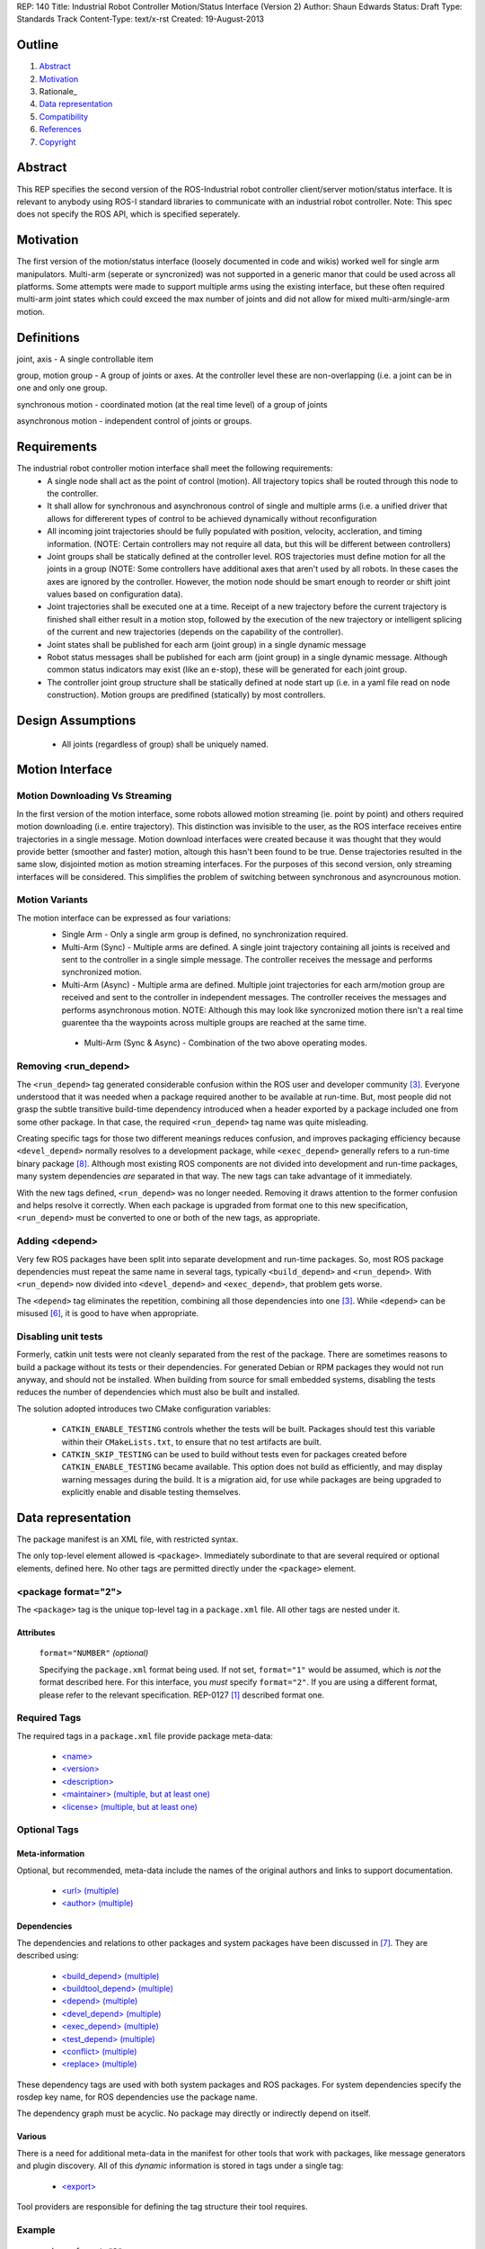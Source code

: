 REP: 140
Title: Industrial Robot Controller Motion/Status Interface (Version 2)
Author: Shaun Edwards
Status: Draft
Type: Standards Track
Content-Type: text/x-rst
Created: 19-August-2013

Outline
=======

#. Abstract_
#. Motivation_
#. Rationale_
#. `Data representation`_
#. Compatibility_
#. References_
#. Copyright_


Abstract
========

This REP specifies the second version of the ROS-Industrial robot controller client/server motion/status interface.  It is relevant to anybody using ROS-I standard libraries to communicate with an industrial robot controller.  Note: This spec does not specify the ROS API, which is specified seperately.


Motivation
==========

The first version of the motion/status interface (loosely documented in code and wikis) worked well for single arm manipulators.  Multi-arm (seperate or syncronized) was not supported in a generic manor that could be used across all platforms.  Some attempts were made to support multiple arms using the existing interface, but these often required multi-arm joint states which could exceed the max number of joints and did not allow for mixed multi-arm/single-arm motion.

Definitions
=========

joint, axis - A single controllable item

group, motion group - A group of joints or axes.  At the controller level these are non-overlapping (i.e. a joint can be in one and only one group.

synchronous motion - coordinated motion (at the real time level) of a group of joints

asynchronous motion - independent control of joints or groups.

Requirements
=========

The industrial robot controller motion interface shall meet the following requirements:
 * A single node shall act as the point of control (motion).  All trajectory topics shall be routed through this node to the controller.
 * It shall allow for synchronous and asynchronous control of single and multiple arms (i.e. a unified driver that allows for differerent types of control to be achieved dynamically without reconfiguration
 * All incoming joint trajectories should be fully populated with position, velocity, accleration, and timing information. (NOTE: Certain controllers may not require all data, but this will be different between controllers)
 * Joint groups shall be statically defined at the controller level.  ROS trajectories must define motion for all the joints in a group (NOTE: Some controllers have additional axes that aren't used by all robots.  In these cases the axes are ignored by the controller.  However, the motion node should be smart enough to reorder or shift joint values based on configuration data). 
 * Joint trajectories shall be executed one at a time.  Receipt of a new trajectory before the current trajectory is finished shall either result in a motion stop, followed by the execution of the new trajectory or intelligent splicing of the current and new trajectories (depends on the capability of the controller).
 * Joint states shall be published for each arm (joint group) in a single dynamic message
 * Robot status messages shall be published for each arm (joint group) in a single dynamic message.  Although common status indicators may exist (like an e-stop), these will be generated for each joint group. 
 * The controller joint group structure shall be statically defined at node start up (i.e. in a yaml file read on node construction).  Motion groups are predifined (statically) by most controllers.
 
Design Assumptions
=========
 * All joints (regardless of group) shall be uniquely named.
 
Motion Interface
=========

Motion Downloading Vs Streaming
---------
In the first version of the motion interface, some robots allowed motion streaming (ie. point by point) and others required motion downloading (i.e. entire trajectory).  This distinction was invisible to the user, as the ROS interface receives entire trajectories in a single message.  Motion download interfaces were created because it was thought that they would provide better (smoother and faster) motion, altough this hasn't been found to be true.  Dense trajectories resulted in the same slow, disjointed motion as motion streaming interfaces.  For the purposes of this second version, only streaming interfaces will be considered.  This simplifies the problem of switching between synchronous and asyncrounous motion.

Motion Variants
---------
The motion interface can be expressed as four variations:
 * Single Arm - Only a single arm group is defined, no synchronization required.
 * Multi-Arm (Sync) - Multiple arms are defined.  A single joint trajectory containing all joints is received and sent to the controller in a single simple message.  The controller receives the message and performs synchronized motion.
 * Multi-Arm (Async) - Multiple arma are defined.  Multiple joint trajectories for each arm/motion group are received and sent to the controller in independent messages.  The controller receives the messages and performs asynchronous motion.  NOTE: Although this may look like syncronized motion there isn't a real time guarentee tha the waypoints across multiple groups are reached at the same time.
  * Multi-Arm (Sync & Async) - Combination of the two above operating modes.  

Removing <run_depend>
---------------------

The ``<run_depend>`` tag generated considerable confusion within the
ROS user and developer community [3]_.  Everyone understood that
it was needed when a package required another to be available at
run-time.  But, most people did not grasp the subtle transitive
build-time dependency introduced when a header exported by a package
included one from some other package.  In that case, the required
``<run_depend>`` tag name was quite misleading.

Creating specific tags for those two different meanings reduces
confusion, and improves packaging efficiency because
``<devel_depend>`` normally resolves to a development package, while
``<exec_depend>`` generally refers to a run-time binary package [8]_.
Although most existing ROS components are not divided into development
and run-time packages, many system dependencies *are* separated in
that way.  The new tags can take advantage of it immediately.

With the new tags defined, ``<run_depend>`` was no longer needed.
Removing it draws attention to the former confusion and helps resolve
it correctly.  When each package is upgraded from format one to this
new specification, ``<run_depend>`` must be converted to one or both
of the new tags, as appropriate.

Adding <depend>
---------------

Very few ROS packages have been split into separate development and
run-time packages.  So, most ROS package dependencies must repeat the
same name in several tags, typically ``<build_depend>`` and
``<run_depend>``.  With ``<run_depend>`` now divided into
``<devel_depend>`` and ``<exec_depend>``, that problem gets worse.

The ``<depend>`` tag eliminates the repetition, combining all those
dependencies into one [3]_.  While ``<depend>`` can be misused [6]_,
it is good to have when appropriate.

Disabling unit tests
--------------------

Formerly, catkin unit tests were not cleanly separated from the rest
of the package.  There are sometimes reasons to build a package
without its tests or their dependencies.  For generated Debian or RPM
packages they would not run anyway, and should not be installed.  When
building from source for small embedded systems, disabling the tests
reduces the number of dependencies which must also be built and
installed.

The solution adopted introduces two CMake configuration variables:

 * ``CATKIN_ENABLE_TESTING`` controls whether the tests will be built.
   Packages should test this variable within their ``CMakeLists.txt``,
   to ensure that no test artifacts are built.

 * ``CATKIN_SKIP_TESTING`` can be used to build without tests even for
   packages created before ``CATKIN_ENABLE_TESTING`` became available.
   This option does not build as efficiently, and may display warning
   messages during the build.  It is a migration aid, for use while
   packages are being upgraded to explicitly enable and disable
   testing themselves.


Data representation
===================

The package manifest is an XML file, with restricted syntax.

The only top-level element allowed is ``<package>``.  Immediately
subordinate to that are several required or optional elements, defined
here.  No other tags are permitted directly under the ``<package>``
element.

<package format="2">
--------------------

The ``<package>`` tag is the unique top-level tag in a ``package.xml``
file.  All other tags are nested under it.

Attributes
''''''''''

  ``format="NUMBER"`` *(optional)*

  Specifying the ``package.xml`` format being used.  If not set,
  ``format="1"`` would be assumed, which is *not* the format described
  here.  For this interface, you *must* specify ``format="2"``.  If
  you are using a different format, please refer to the relevant
  specification.  REP-0127 [1]_ described format one.

Required Tags
-------------

The required tags in a ``package.xml`` file provide package meta-data:

 * `\<name\>`_
 * `\<version\>`_
 * `\<description\>`_
 * `\<maintainer\> (multiple, but at least one)`_
 * `\<license\> (multiple, but at least one)`_

Optional Tags
-------------

Meta-information
''''''''''''''''

Optional, but recommended, meta-data include the names of the original
authors and links to support documentation.

 * `\<url\> (multiple)`_
 * `\<author\> (multiple)`_

Dependencies
''''''''''''

The dependencies and relations to other packages and system packages
have been discussed in [7]_.  They are described using:

 * `\<build_depend\> (multiple)`_
 * `\<buildtool_depend\> (multiple)`_
 * `\<depend\> (multiple)`_
 * `\<devel_depend\> (multiple)`_
 * `\<exec_depend\> (multiple)`_
 * `\<test_depend\> (multiple)`_
 * `\<conflict\> (multiple)`_
 * `\<replace\> (multiple)`_

These dependency tags are used with both system packages and ROS
packages.  For system dependencies specify the rosdep key name, for
ROS dependencies use the package name.

The dependency graph must be acyclic.  No package may directly or
indirectly depend on itself.

Various
'''''''

There is a need for additional meta-data in the manifest for other
tools that work with packages, like message generators and plugin
discovery.  All of this *dynamic* information is stored in tags under
a single tag:

 * `\<export\>`_

Tool providers are responsible for defining the tag structure their
tool requires.

Example
-------

::

  <package format="2">
    <name>my_package</name>
    <version>1.2.3</version>
    <description>
      ROS communications-related packages, including core client
      libraries (roscpp, rospy, roslisp) and graph introspection tools
      (rostopic, rosnode, rosservice, rosparam).
    </description>
    <maintainer email="someone@example.com">Someone</maintainer>

    <license>BSD</license>
    <license>LGPL</license>

    <url type="website">http://wiki.ros.org/my_package</url>
    <url type="bugtracker">http://www.github.com/my_org/my_package/issues</url>
    <author>Jane Doe</author>
    <author email="jane.doe@example.com">Jane Doe</author>

    <build_depend>catkin</build_depend>
    <build_depend version_gte="1.1" version_lt="2.0">genmsg</build_depend>

    <depend>roscpp</depend>

    <build_depend>libgstreamer0.10-dev</build_depend>
    <devel_depend>libgstreamer0.10-dev</devel_depend>
    <exec_depend>libgstreamer0.10-0</exec_depend>

    <test_depend>gtest</test_depend>

    <conflict>my_old_package</conflict>

    <export>
      ...
    </export>
  </package>


<name>
------

The package name must start with a letter and contain only lowercase
alphabetic, numeric or underscore characters [2]_.  The package name
should be unique within the ROS community.  It may differ from the
folder name into which it is checked out, but that is *not* recommended.


<version>
---------

The version number of the package in the format ``MAJOR.MINOR.PATCH``
where each part is numeric only.


<description>
-------------

The description of the package. It can consist of multiple lines and
may contain XHTML.  But depending on where the description is used
XML tags and multiple whitespaces might be stripped.


<maintainer> (multiple, but at least one)
-----------------------------------------

The name of the person maintaining the package.  All packages require
a maintainer.  For orphaned packages see below.

Attributes
''''''''''

 ``email="name@domain.tld"`` *(required)*

  Email address of the maintainer.

An orphaned package is one with no current maintainer.  Orphaned
packages should have their maintainer set to ``ROS Community
<ros-release@code.ros.org>``.  These packages will be maintained by
the ROS Community as a whole until a volunteer takes over maintenance.

Example
'''''''

::

  <maintainer email="ros-release@code.ros.org">ROS Community</maintainer>


<license> (multiple, but at least one)
--------------------------------------

Name of license for this package, e.g. BSD, GPL, LGPL.  In order to
assist machine readability, only include the license name in this tag.
For multiple licenses multiple separate tags must be used.  A package
will have multiple licenses if different source files have different
licenses.  Every license occurring in the source files should have
a corresponding ``<license>`` tag.  For any explanatory text about
licensing caveats, please use the ``<description>`` tag.

Most common open-source licenses are described on the
`OSI website <http://www.opensource.org/licenses/alphabetical>`_.

Commonly used license strings:

 - Apache 2.0
 - BSD
 - Boost Software License
 - GPLv2
 - GPLv3
 - LGPLv2.1
 - LGPLv3
 - MIT 
 - Mozilla Public License Version 1.1

<url> (multiple)
----------------

A Uniform Resource Locator for the package's website, bug tracker or
source repository.

It is a good idea to include ``<url>`` tags pointing users to these
resources.  The website is commonly a wiki page on ``ros.org`` where
users can find and update information about the package.

Attributes
''''''''''

 ``type="TYPE"`` *(optional)*

 The type should be one of the following identifiers: ``website``
 (default), ``bugtracker`` or ``repository``.


<author> (multiple)
-------------------

The name of a person who is an author of the package, as
acknowledgement of their work and for questions.

Attributes
''''''''''

 ``email="name@domain.tld"`` *(optional)*

  Email address of author.


<build_depend> (multiple)
-------------------------

Declares a rosdep key or ROS package name that this package requires
at build-time.  For system packages, the rosdep key will normally
specify the "development" package, which frequently ends in ``"-dev"``.

The ``build`` and ``buildtool`` dependencies are used to determine
the build order of multiple packages.

Attributes
''''''''''

 All dependencies and relationships may restrict their applicability
 to particular versions.  For each comparison operator an attribute
 can be used.  Two of these attributes can be used together to
 describe a version range.

 ``version_lt="VERSION"`` *(optional)*

 The dependency to the package is restricted to versions less than
 the stated version number.

 ``version_lte="VERSION"`` *(optional)*

 The dependency to the package is restricted to versions less or
 equal than the stated version number.

 ``version_eq="VERSION"`` *(optional)*

 The dependency to the package is restricted to a version equal than
 the stated version number.

 ``version_gte="VERSION"`` *(optional)*

 The dependency to the package is restricted to versions greater or
 equal than the stated version number.

 ``version_gt="VERSION"`` *(optional)*

 The dependency to the package is restricted to versions greater than
 the stated version number.


<buildtool_depend> (multiple)
-----------------------------

Declares a rosdep key or ROS package name for a tool that is executed
during the build process.  For cross-compilation, one must distinguish
these from normal build dependencies, which may be linked with your
package and must be compiled for the target architecture, not the
build system.  For system packages, the rosdep key will normally
specify the "development" package, which frequently ends in
``"-dev"``.


Attributes 
''''''''''

 The same attributes as for `\<build_depend\> (multiple)`_.


<depend> (multiple)
-------------------

Declares a rosdep key or ROS package name that this package needs for
multiple reasons.  A ``<depend>`` tag is equivalent to specifying
``<build_depend>``, ``<devel_depend>`` and ``<exec_depend>``, all on
the same package.

Attributes 
''''''''''

 The same attributes as for `\<build_depend\> (multiple)`_.


<devel_depend> (multiple)
-------------------------

Declares a rosdep key or ROS package name that this package needs as
part of some build interface it exports.  For system packages, the
rosdep key will normally specify the "development" package, which
frequently ends in ``"-dev"``.

The ``<devel_depend>`` declares a transitive build dependency.  A
common example is when one of your dependencies provides a header file
included in some header exported by your package.  Even if your
package does not use that header when building itself, other packages
depending on your header *will* require those transitive dependencies
when they are built.

Attributes
''''''''''

 The same attributes as for `\<build_depend\> (multiple)`_.

<exec_depend> (multiple)
------------------------

Declares a rosdep key or ROS package name that this package needs at
execution-time.  For system packages, the rosdep key will normally
*not* specify the "development" package, so it will generally lack the
``"-dev"`` suffix.

The ``<exec_depend>`` is needed for packages providing shared
libraries, executable commands, Python modules, launch scripts or any
other files required for running your package.  It is also used by
metapackages for grouping packages.

Attributes
''''''''''

 The same attributes as for `\<build_depend\> (multiple)`_.


<test_depend> (multiple)
------------------------

Declares a rosdep key or ROS package name that your package only needs
for running its unit tests.  A ``<test_depend>`` may not reference any
package also declared using a ``<build_depend>``,
``<buildtool_depend>``, ``<devel_depend>`` or ``<exec_depend>``.

All tests and their dependencies will be built if the CMake variables
``CATKIN_ENABLE_TESTING=1`` and ``CATKIN_SKIP_TESTING=0``, the default
settings. ``CMakeLists.txt`` should only define its test targets when
``CATKIN_ENABLE_TESTING=1`` [9]_.

When building with testing enabled, the ``<test_depend>`` packages are
available for configuring and building the tests as well as running
them.  Generated Debian packages are built without the unit tests or
their dependencies.

Attributes
''''''''''

 The same attributes as for `\<build_depend\> (multiple)`_.


<conflict> (multiple)
---------------------

Declares a rosdep key or ROS package name with which your package
conflicts.  This package and the conflicting package cannot be
installed at the same time.  This maps to ``conflicts`` for both
``dpkg`` and ``rpms``.

For a detailed explanation how these relationships are used see
[4]_ and [5]_.

Attributes
''''''''''

 The same attributes as for `\<build_depend\> (multiple)`_.


<replace> (multiple)
--------------------

Declares a rosdep key or ROS package name that your package replaces.
This maps to ``Replaces`` for ``dpkg`` and ``Obsoletes`` for ``rpms``.

Attributes
''''''''''

 The same attributes as for `\<build_depend\> (multiple)`_.


<export>
--------

This tag serves as a container for additional information various
packages and subsystems need to embed.  To avoid potential collisions
packages must use their package name as their tag name inside the
export block.  The content of that tag is up to the package to define
and use.

Existing rosbuild export tags for tools using ``pluginlib`` remain
unchanged.  For example, a package which implements an rviz plugin
might include this::

  <export>
    <rviz plugin="${prefix}/plugin_description.xml"/>
  </export>

The following are some tags used within an ``<export>`` for various
package and message generation tasks.

<architecture_independent/>
'''''''''''''''''''''''''''

This empty tag indicates that your package contains no
architecture-specific files.  That information is intended for
possible future use, the current ROS packaging tools and build farm
ignore it.

Specifying ``<architecture_independent/>`` is recommended for
metapackages and for packages defining only ROS messages and services.
Python-only packages are reasonable candidates, too.  

Be sure to remove this tag if some subsequent update adds
architecture-dependent targets to a formerly independent package.

<deprecated>
''''''''''''

This tag indicates that your package is deprecated, enabling tools to
notify users about that fact.  The tag may be empty or may optionally
contain an arbitrary text providing user more information about the
deprecation::

  <export>
    <deprecated>
      This package will be removed in ROS Indigo. Instead, use package
      FOO, which provides similar features with a different API.
    </deprecated>
  </export>

<message_generator>
'''''''''''''''''''

The content defines the *identifier* for the language bindings
generated by this package, i.e. in ``gencpp`` this is set to ``cpp``::

  <export>
    <message_generator>cpp</message_generator>
  </export>

<metapackage/>
''''''''''''''

This empty tag declares a special kind of catkin package used for
grouping other packages.  Metapackages only provide execution-time
dependencies.  They cannot be used for catkin builds and compile
nothing themselves.  Metapackages may not install any code or other
files, although ``package.xml`` does get installed automatically.
They can depend on other metapackages, but regular catkin packages
cannot.

A good use for metapackages is to group the major components of your
robot and then provide a comprehensive grouping for your whole system.
Package installation tools like ``apt-get`` or ``yum`` can
automatically install all the packages on which a metapackage directly
or indirectly depends.  Metapackages can also be used to resolve
dependencies declared by legacy rosbuild stacks not yet converted to
catkin.

Every metapackage must have a ``CMakeLists.txt`` containing these
commands::

  cmake_minimum_required(VERSION 2.8.3)
  project(PACKAGE_NAME)
  find_package(catkin REQUIRED)
  catkin_metapackage()

Because the metapackage ``CMakeLists.txt`` contains a catkin macro,
its ``package.xml`` must declare a buildtool dependency on catkin::

  <buildtool_depend>catkin</buildtool_depend>

Additional buildtool, build or test dependencies are not permitted.

Because metapackages only supply execution-time dependencies, they use
``<exec_depend>`` to list the packages in their group::

  <exec_depend>your_custom_msgs</exec_depend>
  <exec_depend>your_server_node</exec_depend>
  <exec_depend>your_utils</exec_depend>
  <exec_depend>another_metapackage</exec_depend>


Compatibility
=============

Modifications to REP-0127
-------------------------

 * ``<run_depend>`` was replaced by ``<devel_depend>`` and
   ``<exec_depend>``.

 * ``<depend>`` was added as a synonym for ``<build_depend>``,
   ``<devel_depend>`` and ``<exec_depend>``.

 * ``<test_depend>`` now fulfills configuration and build-time test
   requirements in addition to the objects needed for running them.

Backward compatibility
----------------------

Format one packages following REP-0127 [1]_ are not affected unless
they are updated to declare ``<package format="2">``, at which time
all ``<run_depend>`` elements must be removed and replaced with other
appropriate dependencies.


References
==========

.. [1] REP-0127
   (http://ros.org/reps/rep-0127)
.. [2] ROS naming conventions
   (http://www.ros.org/wiki/ROS/Patterns/Conventions#Naming_ROS_Resources)
.. [3] ros-infrastructure/catkin_pkg#43: `"add support for depend tag"
   <https://github.com/ros-infrastructure/catkin_pkg/pull/43>`_
.. [4] Declaring relationships between packages (Debian Policy Manual)
   (http://www.debian.org/doc/debian-policy/ch-relationships.html)
.. [5] Advanced RPM Packaging (Fedora Documentation)
   (http://docs.fedoraproject.org/en-US/Fedora_Draft_Documentation/0.1/html/RPM_Guide/ch-advanced-packaging.html)
.. [6] Buildsystem mailing list discussion: `"adding <depend> syntax to package.xml"
   <https://groups.google.com/forum/?fromgroups=#!topic/ros-sig-buildsystem/j47jBnpEUnI>`_
.. [7] Buildsystem mailing list discussion: `"Dependency tag types for REP 127"
   <https://groups.google.com/forum/?fromgroups=#!topic/ros-sig-buildsystem/fXGSZG0SC08>`_
.. [8] Buildsystem mailing list discussion: `"dev/non-dev packages and required meta information"
   <https://groups.google.com/forum/?fromgroups=#!topic/ros-sig-buildsystem/HKgOrdu1OO0>`_
.. [9] Buildsystem mailing list discussion: `"REP-0140: internal review"
   <https://groups.google.com/forum/?fromgroups=#!topic/ros-sig-buildsystem/_QVFLQi-6wk>`_

Copyright
=========

This document has been placed in the public domain.



..
   Local Variables:
   mode: indented-text
   indent-tabs-mode: nil
   sentence-end-double-space: t
   fill-column: 70
   coding: utf-8
   End: